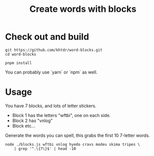 #+title: Create words with blocks

* Check out and build
#+BEGIN_SRC
git https://github.com/khtdr/word-blocks.git
cd word-blocks
#+END_SRC

#+BEGIN_SRC
pnpm install
#+END_SRC

You can probably use `yarn` or `npm` as well.

* Usage
You have 7 blocks, and lots of letter stickers.

- Block 1 has the letters "wftbi", one on each side.
- Block 2 has "vnlog"
- Block etc...

Generate the words you can spell, this grabs the first 10 7-letter words.

#+BEGIN_SRC shell
node ./blocks.js wftbi vnlog hyedo cravs modeu skima tripes \
    | grep '^.\{7\}$' | head -10
#+END_SRC

#+RESULTS:
| abdomen |
| abolish |
| aborted |
| abridge |
| abscond |
| absence |
| absolve |
| abusive |
| abysmal |
| acetone |
